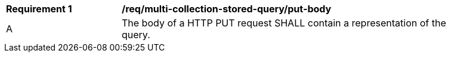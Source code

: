[[req_multi-collection-stored-query_put-body]]
[width="90%",cols="2,6a"]
|===
^|*Requirement {counter:req-id}* |*/req/multi-collection-stored-query/put-body*
^|A |The body of a HTTP PUT request SHALL contain a representation of the query.
|===
